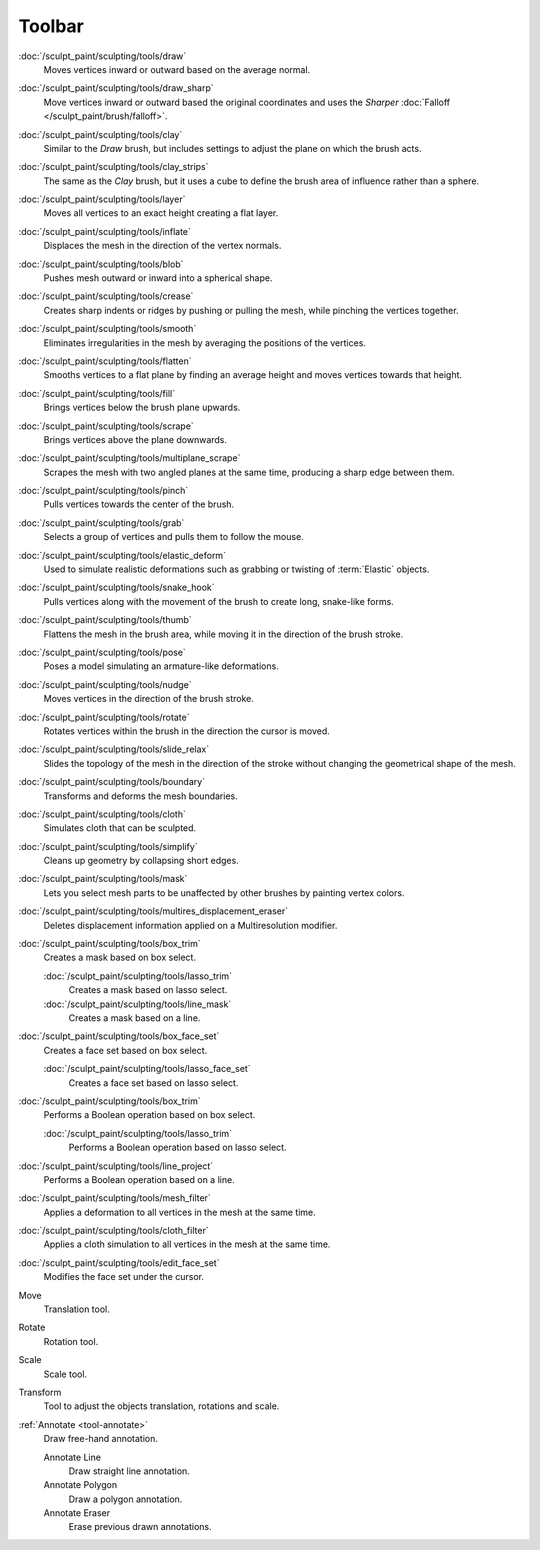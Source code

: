 
*******
Toolbar
*******

.. figure:: /images/sculpt-paint_sculpting_tools_brushes.png
   :align: right

:doc:`/sculpt_paint/sculpting/tools/draw`
   Moves vertices inward or outward based on the average normal.

:doc:`/sculpt_paint/sculpting/tools/draw_sharp`
   Move vertices inward or outward based the original coordinates
   and uses the *Sharper* :doc:`Falloff </sculpt_paint/brush/falloff>`.

:doc:`/sculpt_paint/sculpting/tools/clay`
   Similar to the *Draw* brush, but includes settings to adjust the plane on which the brush acts.

:doc:`/sculpt_paint/sculpting/tools/clay_strips`
   The same as the *Clay* brush, but it uses a cube to define the brush area of influence rather than a sphere.

:doc:`/sculpt_paint/sculpting/tools/layer`
   Moves all vertices to an exact height creating a flat layer.

:doc:`/sculpt_paint/sculpting/tools/inflate`
   Displaces the mesh in the direction of the vertex normals.

:doc:`/sculpt_paint/sculpting/tools/blob`
   Pushes mesh outward or inward into a spherical shape.

:doc:`/sculpt_paint/sculpting/tools/crease`
   Creates sharp indents or ridges by pushing or pulling the mesh, while pinching the vertices together.

:doc:`/sculpt_paint/sculpting/tools/smooth`
   Eliminates irregularities in the mesh by averaging the positions of the vertices.

:doc:`/sculpt_paint/sculpting/tools/flatten`
   Smooths vertices to a flat plane by finding an average height and moves vertices towards that height.

:doc:`/sculpt_paint/sculpting/tools/fill`
   Brings vertices below the brush plane upwards.

:doc:`/sculpt_paint/sculpting/tools/scrape`
   Brings vertices above the plane downwards.

:doc:`/sculpt_paint/sculpting/tools/multiplane_scrape`
   Scrapes the mesh with two angled planes at the same time, producing a sharp edge between them.

:doc:`/sculpt_paint/sculpting/tools/pinch`
   Pulls vertices towards the center of the brush.

:doc:`/sculpt_paint/sculpting/tools/grab`
   Selects a group of vertices and pulls them to follow the mouse.

:doc:`/sculpt_paint/sculpting/tools/elastic_deform`
   Used to simulate realistic deformations such as grabbing or twisting of :term:`Elastic` objects.

:doc:`/sculpt_paint/sculpting/tools/snake_hook`
   Pulls vertices along with the movement of the brush to create long, snake-like forms.

:doc:`/sculpt_paint/sculpting/tools/thumb`
   Flattens the mesh in the brush area, while moving it in the direction of the brush stroke.

:doc:`/sculpt_paint/sculpting/tools/pose`
   Poses a model simulating an armature-like deformations.

:doc:`/sculpt_paint/sculpting/tools/nudge`
   Moves vertices in the direction of the brush stroke.

:doc:`/sculpt_paint/sculpting/tools/rotate`
   Rotates vertices within the brush in the direction the cursor is moved.

:doc:`/sculpt_paint/sculpting/tools/slide_relax`
   Slides the topology of the mesh in the direction of the stroke
   without changing the geometrical shape of the mesh.

:doc:`/sculpt_paint/sculpting/tools/boundary`
   Transforms and deforms the mesh boundaries.

:doc:`/sculpt_paint/sculpting/tools/cloth`
   Simulates cloth that can be sculpted.

:doc:`/sculpt_paint/sculpting/tools/simplify`
   Cleans up geometry by collapsing short edges.

:doc:`/sculpt_paint/sculpting/tools/mask`
   Lets you select mesh parts to be unaffected by other brushes by painting vertex colors.

:doc:`/sculpt_paint/sculpting/tools/multires_displacement_eraser`
   Deletes displacement information applied on a Multiresolution modifier.

:doc:`/sculpt_paint/sculpting/tools/box_trim`
   Creates a mask based on box select.

   :doc:`/sculpt_paint/sculpting/tools/lasso_trim`
      Creates a mask based on lasso select.

   :doc:`/sculpt_paint/sculpting/tools/line_mask`
      Creates a mask based on a line.

:doc:`/sculpt_paint/sculpting/tools/box_face_set`
   Creates a face set based on box select.

   :doc:`/sculpt_paint/sculpting/tools/lasso_face_set`
      Creates a face set based on lasso select.

:doc:`/sculpt_paint/sculpting/tools/box_trim`
   Performs a Boolean operation based on box select.

   :doc:`/sculpt_paint/sculpting/tools/lasso_trim`
      Performs a Boolean operation based on lasso select.

:doc:`/sculpt_paint/sculpting/tools/line_project`
   Performs a Boolean operation based on a line.

:doc:`/sculpt_paint/sculpting/tools/mesh_filter`
   Applies a deformation to all vertices in the mesh at the same time.

:doc:`/sculpt_paint/sculpting/tools/cloth_filter`
   Applies a cloth simulation to all vertices in the mesh at the same time.

:doc:`/sculpt_paint/sculpting/tools/edit_face_set`
   Modifies the face set under the cursor.

Move
   Translation tool.

Rotate
   Rotation tool.

Scale
   Scale tool.

Transform
   Tool to adjust the objects translation, rotations and scale.

:ref:`Annotate <tool-annotate>`
   Draw free-hand annotation.

   Annotate Line
      Draw straight line annotation.
   Annotate Polygon
      Draw a polygon annotation.
   Annotate Eraser
      Erase previous drawn annotations.
